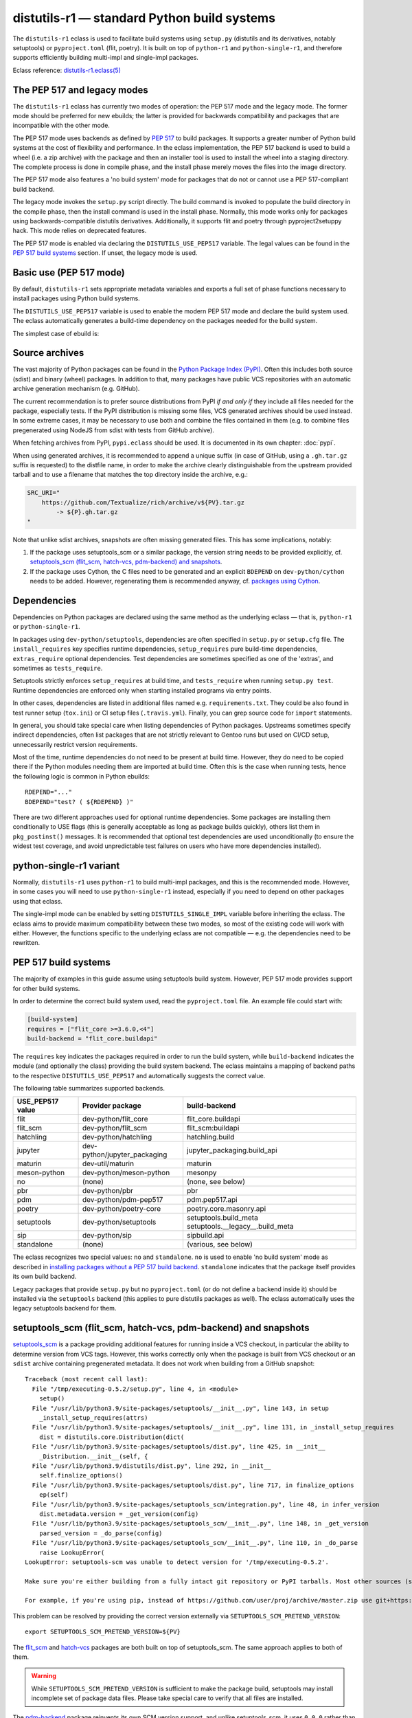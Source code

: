 ============================================
distutils-r1 — standard Python build systems
============================================

.. highlight:: bash

The ``distutils-r1`` eclass is used to facilitate build systems using
``setup.py`` (distutils and its derivatives, notably setuptools)
or ``pyproject.toml`` (flit, poetry).  It is built on top
of ``python-r1`` and ``python-single-r1``, and therefore supports
efficiently building multi-impl and single-impl packages.

Eclass reference: `distutils-r1.eclass(5)`_


The PEP 517 and legacy modes
============================
The ``distutils-r1`` eclass has currently two modes of operation:
the PEP 517 mode and the legacy mode.  The former mode should be
preferred for new ebuilds; the latter is provided for backwards
compatibility and packages that are incompatible with the other mode.

The PEP 517 mode uses backends as defined by `PEP 517`_ to build
packages.  It supports a greater number of Python build systems
at the cost of flexibility and performance.  In the eclass
implementation, the PEP 517 backend is used to build a wheel (i.e. a zip
archive) with the package and then an installer tool is used to install
the wheel into a staging directory.  The complete process is done
in compile phase, and the install phase merely moves the files into
the image directory.

The PEP 517 mode also features a 'no build system' mode for packages
that do not or cannot use a PEP 517-compliant build backend.

The legacy mode invokes the ``setup.py`` script directly.  The build
command is invoked to populate the build directory in the compile phase,
then the install command is used in the install phase.  Normally, this
mode works only for packages using backwards-compatible distutils
derivatives.  Additionally, it supports flit and poetry through
pyproject2setuppy hack.  This mode relies on deprecated features.

The PEP 517 mode is enabled via declaring the ``DISTUTILS_USE_PEP517``
variable.  The legal values can be found in the `PEP 517 build
systems`_ section.  If unset, the legacy mode is used.


Basic use (PEP 517 mode)
========================
By default, ``distutils-r1`` sets appropriate metadata variables
and exports a full set of phase functions necessary to install packages
using Python build systems.

The ``DISTUTILS_USE_PEP517`` variable is used to enable the modern
PEP 517 mode and declare the build system used.  The eclass
automatically generates a build-time dependency on the packages needed
for the build system.

The simplest case of ebuild is:

.. code-block:: bash
   :emphasize-lines: 6-8

    # Copyright 1999-2022 Gentoo Authors
    # Distributed under the terms of the GNU General Public License v2

    EAPI=8

    DISTUTILS_USE_PEP517=setuptools
    PYTHON_COMPAT=( python3_{8..10} pypy3 )
    inherit distutils-r1

    DESCRIPTION="Makes working with XML feel like you are working with JSON"
    HOMEPAGE="https://github.com/martinblech/xmltodict/ https://pypi.org/project/xmltodict/"
    SRC_URI="mirror://pypi/${PN:0:1}/${PN}/${P}.tar.gz"

    LICENSE="MIT"
    SLOT="0"
    KEYWORDS="~amd64 ~arm ~arm64 ~x86"


.. _source archives:

Source archives
===============
The vast majority of Python packages can be found in the `Python Package
Index (PyPI)`_.  Often this includes both source (sdist) and binary
(wheel) packages.  In addition to that, many packages have public VCS
repositories with an automatic archive generation mechanism
(e.g. GitHub).

The current recommendation is to prefer source distributions from PyPI
*if and only if* they include all files needed for the package,
especially tests.  If the PyPI distribution is missing some files,
VCS generated archives should be used instead.  In some extreme cases,
it may be necessary to use both and combine the files contained in them
(e.g. to combine files pregenerated using NodeJS from sdist with tests
from GitHub archive).

When fetching archives from PyPI, ``pypi.eclass`` should be used.
It is documented in its own chapter: :doc:`pypi`.

When using generated archives, it is recommended to append a unique
suffix (in case of GitHub, using a ``.gh.tar.gz`` suffix is requested)
to the distfile name, in order to make the archive clearly
distinguishable from the upstream provided tarball and to use a filename
that matches the top directory inside the archive, e.g.:

.. code-block:: bash

    SRC_URI="
        https://github.com/Textualize/rich/archive/v${PV}.tar.gz
            -> ${P}.gh.tar.gz
    "

Note that unlike sdist archives, snapshots are often missing generated
files.  This has some implications, notably:

1. If the package uses setuptools_scm or a similar package, the version
   string needs to be provided explicitly,
   cf. `setuptools_scm (flit_scm, hatch-vcs, pdm-backend)
   and snapshots`_.

2. If the package uses Cython, the C files need to be generated
   and an explicit ``BDEPEND`` on ``dev-python/cython`` needs to
   be added.  However, regenerating them is recommended anyway,
   cf. `packages using Cython`_.

.. _Python Package Index (PyPI): https://pypi.org/


Dependencies
============
Dependencies on Python packages are declared using the same method
as the underlying eclass — that is, ``python-r1``
or ``python-single-r1``.

In packages using ``dev-python/setuptools``, dependencies are often
specified in ``setup.py`` or ``setup.cfg`` file.
The ``install_requires`` key specifies runtime dependencies,
``setup_requires`` pure build-time dependencies, ``extras_require``
optional dependencies.  Test dependencies are sometimes specified
as one of the 'extras', and sometimes as ``tests_require``.

Setuptools strictly enforces ``setup_requires`` at build time,
and ``tests_require`` when running ``setup.py test``.  Runtime
dependencies are enforced only when starting installed programs
via entry points.

In other cases, dependencies are listed in additional files named
e.g. ``requirements.txt``.  They could be also found in test runner
setup (``tox.ini``) or CI setup files (``.travis.yml``).  Finally, you
can grep source code for ``import`` statements.

In general, you should take special care when listing dependencies
of Python packages.  Upstreams sometimes specify indirect dependencies,
often list packages that are not strictly relevant to Gentoo runs
but used on CI/CD setup, unnecessarily restrict version requirements.

Most of the time, runtime dependencies do not need to be present
at build time.  However, they do need to be copied there if the Python
modules needing them are imported at build time.  Often this is the case
when running tests, hence the following logic is common in Python
ebuilds::

    RDEPEND="..."
    BDEPEND="test? ( ${RDEPEND} )"

There are two different approaches used for optional runtime
dependencies.  Some packages are installing them conditionally to USE
flags (this is generally acceptable as long as package builds quickly),
others list them in ``pkg_postinst()`` messages.  It is recommended
that optional test dependencies are used unconditionally (to ensure
the widest test coverage, and avoid unpredictable test failures on users
who have more dependencies installed).


.. index:: DISTUTILS_SINGLE_IMPL

python-single-r1 variant
========================
Normally, ``distutils-r1`` uses ``python-r1`` to build multi-impl
packages, and this is the recommended mode.  However, in some cases
you will need to use ``python-single-r1`` instead, especially if you
need to depend on other packages using that eclass.

The single-impl mode can be enabled by setting ``DISTUTILS_SINGLE_IMPL``
variable before inheriting the eclass.  The eclass aims to provide
maximum compatibility between these two modes, so most of the existing
code will work with either.  However, the functions specific to
the underlying eclass are not compatible — e.g. the dependencies need
to be rewritten.

.. code-block:: bash
   :emphasize-lines: 9

    # Copyright 1999-2022 Gentoo Authors
    # Distributed under the terms of the GNU General Public License v2

    EAPI=7

    PYTHON_COMPAT=( python3_{8..10} )
    PYTHON_REQ_USE="readline"
    DISTUTILS_USE_PEP517=setuptools
    DISTUTILS_SINGLE_IMPL=1

    inherit distutils-r1

    DESCRIPTION="Pythonic layer on top of the ROOT framework's PyROOT bindings"
    HOMEPAGE="http://rootpy.org"
    SRC_URI="mirror://pypi/${PN:0:1}/${PN}/${P}.tar.gz"

    LICENSE="BSD"
    SLOT="0"
    KEYWORDS="~amd64 ~x86 ~amd64-linux ~x86-linux"

    RDEPEND="
        sci-physics/root:=[${PYTHON_SINGLE_USEDEP}]
        dev-python/root_numpy[${PYTHON_SINGLE_USEDEP}]
        $(python_gen_cond_dep '
            dev-python/matplotlib[${PYTHON_USEDEP}]
            dev-python/pytables[${PYTHON_USEDEP}]
            dev-python/termcolor[${PYTHON_USEDEP}]
        ')"

    DEPEND="
        sci-physics/root[${PYTHON_SINGLE_USEDEP}]"


.. index:: DISTUTILS_USE_PEP517

PEP 517 build systems
=====================
The majority of examples in this guide assume using setuptools build
system.  However, PEP 517 mode provides support for other build systems.

In order to determine the correct build system used, read
the ``pyproject.toml`` file.  An example file could start with:

.. code-block:: toml

    [build-system]
    requires = ["flit_core >=3.6.0,<4"]
    build-backend = "flit_core.buildapi"

The ``requires`` key indicates the packages required in order to run
the build system, while ``build-backend`` indicates the module
(and optionally the class) providing the build system backend.
The eclass maintains a mapping of backend paths to the respective
``DISTUTILS_USE_PEP517`` and automatically suggests the correct value.

The following table summarizes supported backends.

================== ============================ ================================
USE_PEP517 value   Provider package             build-backend
================== ============================ ================================
flit               dev-python/flit_core         flit_core.buildapi
flit_scm           dev-python/flit_scm          flit_scm:buildapi
hatchling          dev-python/hatchling         hatchling.build
jupyter            dev-python/jupyter_packaging jupyter_packaging.build_api
maturin            dev-util/maturin             maturin
meson-python       dev-python/meson-python      mesonpy
no                 (none)                       (none, see below)
pbr                dev-python/pbr               pbr
pdm                dev-python/pdm-pep517        pdm.pep517.api
poetry             dev-python/poetry-core       poetry.core.masonry.api
setuptools         dev-python/setuptools        setuptools.build_meta
                                                setuptools.__legacy__.build_meta

sip                dev-python/sip               sipbuild.api
standalone         (none)                       (various, see below)
================== ============================ ================================

The eclass recognizes two special values: ``no`` and ``standalone``.
``no`` is used to enable 'no build system' mode as described
in `installing packages without a PEP 517 build backend`_.
``standalone`` indicates that the package itself provides its own build
backend.

Legacy packages that provide ``setup.py`` but no ``pyproject.toml``
(or do not define a backend inside it) should be installed via
the ``setuptools`` backend (this applies to pure distutils packages
as well).  The eclass automatically uses the legacy setuptools backend
for them.


.. index:: SETUPTOOLS_SCM_PRETEND_VERSION
.. index:: PDM_BUILD_SCM_VERSION
.. index:: flit_scm
.. index:: hatch-vcs
.. index:: setuptools_scm

setuptools_scm (flit_scm, hatch-vcs, pdm-backend) and snapshots
===============================================================
setuptools_scm_ is a package providing additional features for running
inside a VCS checkout, in particular the ability to determine version
from VCS tags.  However, this works correctly only when the package
is built from VCS checkout or an ``sdist`` archive containing
pregenerated metadata.  It does not work when building from a GitHub
snapshot::

    Traceback (most recent call last):
      File "/tmp/executing-0.5.2/setup.py", line 4, in <module>
        setup()
      File "/usr/lib/python3.9/site-packages/setuptools/__init__.py", line 143, in setup
        _install_setup_requires(attrs)
      File "/usr/lib/python3.9/site-packages/setuptools/__init__.py", line 131, in _install_setup_requires
        dist = distutils.core.Distribution(dict(
      File "/usr/lib/python3.9/site-packages/setuptools/dist.py", line 425, in __init__
        _Distribution.__init__(self, {
      File "/usr/lib/python3.9/distutils/dist.py", line 292, in __init__
        self.finalize_options()
      File "/usr/lib/python3.9/site-packages/setuptools/dist.py", line 717, in finalize_options
        ep(self)
      File "/usr/lib/python3.9/site-packages/setuptools_scm/integration.py", line 48, in infer_version
        dist.metadata.version = _get_version(config)
      File "/usr/lib/python3.9/site-packages/setuptools_scm/__init__.py", line 148, in _get_version
        parsed_version = _do_parse(config)
      File "/usr/lib/python3.9/site-packages/setuptools_scm/__init__.py", line 110, in _do_parse
        raise LookupError(
    LookupError: setuptools-scm was unable to detect version for '/tmp/executing-0.5.2'.

    Make sure you're either building from a fully intact git repository or PyPI tarballs. Most other sources (such as GitHub's tarballs, a git checkout without the .git folder) don't contain the necessary metadata and will not work.

    For example, if you're using pip, instead of https://github.com/user/proj/archive/master.zip use git+https://github.com/user/proj.git#egg=proj

This problem can be resolved by providing the correct version externally
via ``SETUPTOOLS_SCM_PRETEND_VERSION``::

    export SETUPTOOLS_SCM_PRETEND_VERSION=${PV}

The flit_scm_ and hatch-vcs_ packages are both built on top
of setuptools_scm.  The same approach applies to both of them.

.. Warning::

   While ``SETUPTOOLS_SCM_PRETEND_VERSION`` is sufficient to make
   the package build, setuptools may install incomplete set of package
   data files.  Please take special care to verify that all files are
   installed.

The pdm-backend_ package reinvents its own SCM version support,
and unlike setuptools_scm, it uses ``0.0.0`` rather than throwing
an error when the version cannot be determined.  The override for this
backend can be set using a similarly purposed environment variable::

    export PDM_BUILD_SCM_VERSION=${PV}


.. _setuptools_scm: https://pypi.org/project/setuptools-scm/
.. _flit_scm: https://pypi.org/project/flit_scm/
.. _hatch-vcs: https://pypi.org/project/hatch-vcs/
.. _pdm-backend: https://pypi.org/project/pdm-backend/


.. index:: DISTUTILS_EXT

Packages installing extensions (C, Rust…)
=========================================
Python extensions are compiled (C, Cython, Rust…) loadable modules.
They can generally be recognized by the presence of ``.so`` files
in site-packages directory.

The eclass provides a ``DISTUTILS_EXT`` control variable to enable
additional features related to extensions.  These are:

- ``DEPEND`` class dependency on the Python implementation — needed
  for cross-compilation (unless ``DISTUTILS_OPTIONAL`` is used,
  then the ``DEPEND`` needs to be added manually).

- ``IUSE=debug`` flag that is used to control whether the extensions
  are compiled with assertions enabled (among others, used to verify
  whether the Python API is used correctly).

- calling ``esetup.py build_ext`` to compile C files using parallel
  jobs.

The variable needs to be set prior to inheriting the eclass, e.g.:

.. code-block:: bash
   :emphasize-lines: 6

    # Copyright 2023 Gentoo Authors
    # Distributed under the terms of the GNU General Public License v2

    EAPI=8

    DISTUTILS_EXT=1
    DISTUTILS_USE_PEP517=setuptools
    PYTHON_COMPAT=( python3_{10..11} pypy3 )

    inherit distutils-r1

Note that it should be enabled even if the extensions are only built
conditionally to USE flags.  Most of the additions need to be done
in global scope anyway, and making the ``DEPEND`` conditional isn't
considered worth the added complexity.

In general, you don't need to worry about adding the variable.
The eclass should automatically print a QA warning if ``DISTUTILS_EXT``
is missing:

.. code-block:: console

     * Python extension modules (*.so) found installed. Please set:
     *   DISTUTILS_EXT=1
     * in the ebuild.


.. index:: Cython

Packages using Cython
=====================
Cython_ is a static compiler that permits writing Python extensions
in a hybrid of C and Python.  Cython files are compiled into C code
that is compatible with multiple Python interpreters.  This makes it
possible for packages to include pregenerated C files and build
the respective extensions without exposing the Cython dependency.

In Gentoo, it is always recommended to depend on ``dev-python/cython``
and regenerate the C files.  This guarantees that bug fixes found
in newer versions of Cython are taken advantage of.  Using shipped files
could e.g. cause compatibility issues with newer versions of Python.

Depending on the package in question, forcing regeneration could be
as simple as removing the pregenerated files:

.. code-block:: bash

    BDEPEND="
        dev-python/cython[${PYTHON_USEDEP}]
    "

    src_configure() {
        rm src/frobnicate.c || die
    }

However, in some cases packages utilize the generated C files directly
in ``setup.py``.  In these cases, sometimes a Makefile is provided
to run Cythonize.  It is also possible to call Cython directly:

.. code-block:: bash

    BDEPEND="
        dev-python/cython[${PYTHON_USEDEP}]
    "

    src_configure() {
        cython -3 jq.pyx -o jq.c || die
    }

Note that Cython needs to be called only once, as the resulting code
is compatible with all Python versions.

.. _Cython: https://cython.org/


Parallel build race conditions
==============================
The distutils build system has a major unresolved bug regarding race
conditions.  If the same source file is used to build multiple Python
extensions, the build can start multiple simultaneous compiler processes
using the same output file.  As a result, there is a race between
the compilers writing output file and link editors reading it.  This
generally does not cause immediate build failures but results in broken
extensions causing cryptic issues in reverse dependencies.

For example, a miscompilation of ``dev-python/pandas`` have recently
caused breakage in ``dev-python/dask``::

    /usr/lib/python3.8/site-packages/pandas/__init__.py:29: in <module>
        from pandas._libs import hashtable as _hashtable, lib as _lib, tslib as _tslib
    /usr/lib/python3.8/site-packages/pandas/_libs/__init__.py:13: in <module>
        from pandas._libs.interval import Interval
    pandas/_libs/interval.pyx:1: in init pandas._libs.interval
        ???
    pandas/_libs/hashtable.pyx:1: in init pandas._libs.hashtable
        ???
    pandas/_libs/missing.pyx:1: in init pandas._libs.missing
        ???
    /usr/lib/python3.8/site-packages/pandas/_libs/tslibs/__init__.py:30: in <module>
        from .conversion import OutOfBoundsTimedelta, localize_pydatetime
    E   ImportError: /usr/lib/python3.8/site-packages/pandas/_libs/tslibs/conversion.cpython-38-x86_64-linux-gnu.so: undefined symbol: pandas_datetime_to_datetimestruct

The easiest way to workaround the problem in ebuild is to append ``-j1``
in python_compile_ sub-phase.

The common way of working around the problem upstream is to create
additional .c files that ``#include`` the original file, and use unique
source files for every extension.


Sub-phase functions
===================
Ebuilds define phase functions in order to conveniently override parts
of the build process.  ``distutils-r1`` extends this concept
by introducing *sub-phases*.  All ``src_*`` phases in ebuild are split
into two sub-phases: ``python_*`` sub-phases that are run in a loop
for all enabled interpreters, and ``python_*_all`` sub-phases that
comprise the common code to be run only once.

Sub-phase functions behave similarly to phase functions.  They are run
if defined by the ebuild.  If they're not, the default implementation
is run (if any).  The ebuild overrides can call the default
as ``distutils-r1_<sub-phase>``, the same way it can call eclass' phase
function defaults.

There are 10 sub-phases corresponding to 5 phase functions.  They are
run in the following order:

1. ``python_prepare_all`` (for ``src_prepare``, has default)
2. ``python_prepare`` (for each impl.)
3. ``python_configure`` (for ``src_configure``, for each impl.)
4. ``python_configure_all``
5. ``python_compile`` (for ``src_compile``, for each impl., has default)
6. ``python_compile_all``
7. ``python_test`` (for ``src_test``, for each impl.)
8. ``python_test_all``
9. ``python_install`` (for ``src_install``, for each impl., has default)
10. ``python_install_all`` (has default)

Note that normally all phases are run in the source directory, while
defining ``${BUILD_DIR}`` to a dedicated build directory for each
implementation.  However, if in-source builds are enabled, all phases
are run in these build directories.


.. index:: python_prepare
.. index:: python_prepare_all

python_prepare
--------------

``python_prepare_all`` is responsible for applying changes
to the package sources that are common to all Python implementations.
The default implementation performs the tasks of ``default_src_prepare``
(applying patches), as well as eclass-specific tasks: removing
``ez_setup`` (method of bootstrapping setuptools used in old packages)
and handling ``pyproject.toml``.  In the end, the function copies
sources to build dirs if in-source build is requested.

If additional changes need to be done to the package, either this
sub-phase or ``src_prepare`` in general can be replaced.  However,
you should always call the original implementation from your override.
For example, you could use it to strip extraneous dependencies or broken
tests::

    python_prepare_all() {
        # FIXME
        rm tests/test_pytest_plugin.py || die
        sed -i -e 's:test_testcase_no_app:_&:' tests/test_test_utils.py || die

        # remove pointless dep on pytest-cov
        sed -i -e '/addopts/s/--cov=aiohttp//' pytest.ini || die

        distutils-r1_python_prepare_all
    }

``python_prepare`` is responsible for applying changes specific to one
interpreter.  It has no default implementation.  When defined, in-source
builds are enabled implicitly as sources need to be duplicated to apply
implementation-specific changes.

In the following example, it is used to remove a CLI script whose
dependencies only support Python 3.8 and 3.9 at the moment.  Naturally,
since this modification needs to be done on a subset of all Python
interpreters, the eclass needs to keep a separate copy of the sources
for every one of them.  This is why ``python_prepare`` automatically
enables in-source builds.

::

    python_prepare() {
        if ! use cli || ! has "${EPYTHON}" python3.{7..9}; then
            sed -i -e '/console_scripts/d' setup.py || die
        fi
    }


.. index:: python_configure
.. index:: python_configure_all

python_configure
----------------

``python_configure`` and ``python_configure_all`` have no default
functionality.  The former is convenient for running additional
configuration steps if needed by the package, the latter for defining
global environment variables.

::

    python_configure() {
        esetup.py configure $(usex mpi --mpi '')
    }

::

    python_configure_all() {
        DISTUTILS_ARGS=(
            --resourcepath=/usr/share
            --no-compress-manpages
        )
    }


.. index:: python_compile
.. index:: python_compile_all

python_compile
--------------

``python_compile`` normally builds the package.  It is sometimes used
to pass additional arguments to the build step.  For example, it can
be used to disable parallel extension builds in packages that are broken
with it::

    python_compile() {
        distutils-r1_python_compile -j1
    }


``python_compile_all``
has no default implementation.  It is convenient for performing
additional common build steps, in particular for building
the documentation (see ``distutils_enable_sphinx``).

::

    python_compile_all() {
        use doc && emake -C docs html
    }


.. index:: python_test
.. index:: python_test_all

python_test
-----------

``python_test`` is responsible for running tests.  It has no default
implementation but you are strongly encouraged to provide one (either
directly or via ``distutils_enable_tests``).  ``python_test_all``
can be used to run additional testing code that is not specific
to Python.

::

    python_test() {
        "${EPYTHON}" TestBitVector/Test.py || die "Tests fail with ${EPYTHON}"
    }


.. index:: python_install
.. index:: python_install_all

python_install
--------------

``python_install`` installs the package's Python part.  It is usually
redefined in order to pass additional ``setup.py`` arguments
or to install additional Python modules.

::

    python_install() {
        distutils-r1_python_install

        # ensure data files for tests are getting installed too
        python_moduleinto collada/tests/
        python_domodule collada/tests/data
    }

``python_install_all`` installs documentation via ``einstalldocs``.
It is usually defined by ebuilds to install additional common files
such as bash completions or examples.

::

    python_install_all() {
        if use examples; then
            docinto examples
            dodoc -r Sample_Code/.
            docompress -x /usr/share/doc/${PF}/examples
        fi
        distutils-r1_python_install_all
    }


.. index:: DISTUTILS_ARGS

Passing arguments to setup.py
=============================
There are two main methods of accepting additional command-line options
in ``setup.py`` scripts: using global options and via command options.

Global options are usually implemented through manipulating ``sys.path``
directly.  The recommended way to use them is to specify them
via ``DISTUTILS_ARGS`` array::

    src_configure() {
        DISTUTILS_ARGS=( --external )
    }

The options specified via ``DISTUTILS_ARGS`` are passed to all
``esetup.py`` invocations, as well as to the setuptools PEP 517 backend
(using the ``--global-option`` setting).  For future compatibility,
it is recommended to avoid adding command names to ``DISTUTILS_ARGS``.

The recommended way to pass command options is to use the ``setup.cfg``
file.  For example, Pillow provides for configuring available backends
via additional ``build_ext`` command flags::

    setup.py build_ext --enable-tiff --disable-webp ...

The respective options can be setup via the configuration file, where
sections represent the commands and individual keys — options.  Note
that dashes need to be replaced by underscores, and flag-style options
take boolean arguments.  In this case, the ebuild can use::

    src_configure() {
        cat >> setup.cfg <<-EOF
            [build_ext]
            disable_tiff = $(usex !tiff True False)
            enable_tiff = $(usex tiff True False)
            disable_webp = $(usex !webp True False)
            enable_webp = $(usex webp True False)
            #...
        EOF
    }


.. index:: esetup.py

Calling custom setup.py commands
================================
When working on packages using setuptools or modified distutils, you
sometimes need to manually invoke ``setup.py``.  The eclass provides
a ``esetup.py`` helper that wraps it with additional checks, error
handling and ensures that the override configuration file is created
beforehand (much like ``econf`` or ``emake``).

``esetup.py`` passes all its paremeters to ``./setup.py``.

::

    python_test() {
        esetup.py check
    }


Enabling tests
==============
The support for test suites is now covered in the :doc:`test` chapter.


.. index:: distutils_enable_sphinx

Building documentation via Sphinx
=================================
``dev-python/sphinx`` is commonly used to document Python packages.
It comes with a number of plugins and themes that make it convenient
to write and combine large text documents (such as this Guide!),
as well as automatically document Python code.

Depending on the exact package, building documentation may range
from being trivial to very hard.  Packages that do not use autodoc
(documenting of Python code) do not need to USE-depend on Sphinx at all.
Packages that do that need to use a supported Python implementation
for Sphinx, and packages that use plugins need to guarantee the same
implementation across all plugins.  To cover all those use cases easily,
the ``distutils_enable_sphinx`` function is provided.


Basic documentation with autodoc
--------------------------------
The most common case is a package that uses Sphinx along with autodoc.
It can be recognized by ``conf.py`` listing ``sphinx.ext.autodoc``
in the extension list.  In order to support building documentation,
call ``distutils_enable_sphinx`` and pass the path to the directory
containing Sphinx documentation:

.. code-block:: bash
   :emphasize-lines: 24

    # Copyright 1999-2020 Gentoo Authors
    # Distributed under the terms of the GNU General Public License v2

    EAPI=7

    PYTHON_COMPAT=( python3_{6,7,8} )
    DISTUTILS_USE_SETUPTOOLS=rdepend

    inherit distutils-r1

    DESCRIPTION="Colored stream handler for the logging module"
    HOMEPAGE="
        https://pypi.org/project/coloredlogs/
        https://github.com/xolox/python-coloredlogs
        https://coloredlogs.readthedocs.io/en/latest/"
    SRC_URI="mirror://pypi/${PN:0:1}/${PN}/${P}.tar.gz"

    LICENSE="MIT"
    SLOT="0"
    KEYWORDS="~amd64 ~x86 ~amd64-linux ~x86-linux"

    RDEPEND="dev-python/humanfriendly[${PYTHON_USEDEP}]"

    distutils_enable_sphinx docs

This call takes care of it all: it adds ``doc`` USE flag to control
building documentation, appropriate dependencies via the expert any-r1
API making it sufficient for Sphinx to be installed with only one
of the supported implementations, and appropriate ``python_compile_all``
implementation to build and install HTML documentation.


Additional Sphinx extensions
----------------------------
It is not uncommon for packages to require additional third-party
extensions to Sphinx.  Those include themes.  In order to specify
dependencies on the additional packages, pass them as extra arguments
to ``distutils_enable_sphinx``.

.. code-block:: bash
   :emphasize-lines: 17-20

    # Copyright 1999-2020 Gentoo Authors
    # Distributed under the terms of the GNU General Public License v2

    EAPI=7

    PYTHON_COMPAT=( pypy3 python3_{6,7,8} )
    inherit distutils-r1

    DESCRIPTION="Correctly inflect words and numbers"
    HOMEPAGE="https://github.com/jazzband/inflect"
    SRC_URI="mirror://pypi/${PN:0:1}/${PN}/${P}.tar.gz"

    LICENSE="MIT"
    SLOT="0"
    KEYWORDS="~amd64 ~arm64 ~ia64 ~ppc ~ppc64 ~x86"

    distutils_enable_sphinx docs \
        '>=dev-python/jaraco-packaging-3.2' \
        '>=dev-python/rst-linker-1.9' \
        dev-python/alabaster

In this case, the function uses the any-r1 API to request one
of the supported implementations to be enabled on *all* of those
packages.  However, it does not have to be the one in ``PYTHON_TARGETS``
for this package.


Sphinx without autodoc or extensions
------------------------------------
Finally, there are packages that use Sphinx purely to build
documentation from text files, without inspecting Python code.
For those packages, the any-r1 API can be omitted entirely and plain
dependency on ``dev-python/sphinx`` is sufficient.  In this case,
the ``--no-autodoc`` option can be specified instead of additional
packages.

.. code-block:: bash
   :emphasize-lines: 17

    # Copyright 1999-2020 Gentoo Authors
    # Distributed under the terms of the GNU General Public License v2

    EAPI=7

    PYTHON_COMPAT=( python2_7 python3_{6,7,8} )
    inherit distutils-r1

    DESCRIPTION="Python Serial Port extension"
    HOMEPAGE="https://github.com/pyserial/pyserial https://pypi.org/project/pyserial/"
    SRC_URI="mirror://pypi/${PN:0:1}/${PN}/${P}.tar.gz"

    LICENSE="PSF-2"
    SLOT="0"
    KEYWORDS="~alpha amd64 ~arm arm64 ~hppa ~ia64 ~m68k ~mips ~ppc ~ppc64 ~s390 ~sh ~sparc ~x86"

    distutils_enable_sphinx documentation --no-autodoc

Note that this is valid only if no third-party extensions are used.
If additional packages need to be installed, the previous variant
must be used instead.

The eclass tries to automatically determine whether ``--no-autodoc``
should be used, and issue a warning if it's missing or incorrect.


.. index:: DISTUTILS_DEPS
.. index:: DISTUTILS_OPTIONAL

Packages with optional Python build system usage
================================================
The eclass has been written with the assumption that the vast majority
of its consumers will be using the Python build systems unconditionally.
For this reason, it sets the ebuild metadata variables (dependencies,
``REQUIRED_USE``) and exports phase functions by default.  However, it
also provides support for *optional mode* that can be used when Python
is used conditionally to USE flags.

If ``DISTUTILS_OPTIONAL`` is set to a non-empty value, then the eclass
does not alter ebuild metadata or export phase functions by default.
The ebuild needs to declare appropriate dependencies
and ``REQUIRED_USE`` explicitly, and call the appropriate phase
functions.

The ``PYTHON_DEPS`` and ``PYTHON_REQUIRED_USE`` variables provided
by the underlying Python eclasses should be used, as if using these
eclasses directly.  Furthermore, in PEP 517 mode an additional
``DISTUTILS_DEPS`` variable is exported that contains build-time
dependnecies specific to wheel build and install, and should be added
to ``BDEPEND``.

At the very least, the phases having default `sub-phase functions`_ need
to be called, that is:

- ``distutils-r1_src_prepare``
- ``distutils-r1_src_compile``
- ``distutils-r1_src_install``

Additional phases need to be called if the ebuild declares sub-phase
functions for them.

Note that in optional mode, the default implementation
of ``distutils-r1_python_prepare_all`` does not apply patches (to avoid
collisions with other eclasses).

.. Warning::

   The ``distutils_enable_sphinx`` and ``distutils_enable_tests`` alter
   the ebuild metadata variables and declare sub-phase functions
   independently of the value of ``DISTUTILS_OPTIONAL``.  However,
   in order for the respective sub-phases to be executed the ebuild
   needs to call appropriate eclass phase functions (i.e. additionally
   call ``distutils-r1_src_test`` for the latter).

   If unconditional test dependencies are undesirable, these functions
   cannot be used, and appropriate dependencies and sub-phases need
   to be declared explicitly.

   In the legacy mode, the ``DISTUTILS_USE_SETUPTOOLS`` variable is
   not used if the optional mode is enabled.  Instead, the dependency
   on ``dev-python/setuptools`` needs to be declared explicitly.

An example ebuild for a package utilizing autotools as a primary build
system alongside a flit-based ``pyproject.toml`` in the top directory
follows:

.. code-block:: bash
   :emphasize-lines: 6-10,13-15,21-24,26-33,37,42,45-47,51,56

    # Copyright 1999-2022 Gentoo Authors
    # Distributed under the terms of the GNU General Public License v2

    EAPI=8

    DISTUTILS_USE_PEP517=flit
    DISTUTILS_OPTIONAL=1
    PYTHON_COMPAT=( python3_{8..10} pypy3 )

    inherit distutils-r1

    # ...
    IUSE="python test"
    REQUIRED_USE="
        python? ( ${PYTHON_REQUIRED_USE} )"

    DEPEND="
        dev-libs/libfoo:="
    RDEPEND="
        ${DEPEND}
        python? (
            ${PYTHON_DEPS}
            dev-python/frobnicate[${PYTHON_USEDEP}]
        )"
    BDEPEND="
        python? (
            ${PYTHON_DEPS}
            ${DISTUTILS_DEPS}
            test? (
                dev-python/frobnicate[${PYTHON_USEDEP}]
                dev-python/pytest[${PYTHON_USEDEP}]
            )
        )"

    src_prepare() {
        default
        use python && distutils-r1_src_prepare
    }

    src_compile() {
        default
        use python && distutils-r1_src_compile
    }

    python_test() {
        epytest
    }

    src_test() {
        default
        use python && distutils-r1_src_test
    }

    src_install() {
        default
        use python && distutils-r1_src_install
    }


.. index:: Rust

Packages with Rust extensions (using Cargo)
===========================================
Some Python build systems include support for writing extensions
in the Rust programming language.  Two examples of these are setuptools
using ``dev-python/setuptools_rust`` plugin and Maturin.  Normally,
these build systems utilize the Cargo ecosystem to automatically
download the Rust dependencies over the Internet.  In Gentoo,
``cargo.eclass`` is used to provide these dependencies to ebuilds.

When creating a new ebuild for a package using Rust extensions
or bumping one, you need to locate the ``Cargo.lock`` files within
the package's sources.  Run ``pycargoebuild`` passing the list of
the containing directories to generate a template ebuild, e.g.::

    pycargoebuild /tmp/portage/dev-python/setuptools-rust-1.5.2/work/setuptools-rust-1.5.2/examples/*/

The actual ebuild inherits both ``cargo`` and ``distutils-r1`` eclasses.
Prior to inherit, ``CARGO_OPTIONAL`` should be used to avoid exporting
phase functions, and ``CRATES`` should be declared.  ``SRC_URI`` needs
to contain URLs generated using ``cargo_crate_uris``, and ``LICENSE``
the crate licenses in addition to the Python package's license.
``QA_FLAGS_IGNORED`` needs to match all Rust extensions in order
to prevent false positives on ignored ``CFLAGS`` and ``LDFLAGS``
warnings.  Finally, the ebuild needs to call ``cargo_src_unpack``.

An example ebuild follows:

.. code-block:: bash
   :emphasize-lines: 6,10-15,17,23,28,31,35,38

    # Copyright 2022 Gentoo Authors
    # Distributed under the terms of the GNU General Public License v2

    EAPI=8

    CARGO_OPTIONAL=1
    DISTUTILS_USE_PEP517=setuptools
    PYTHON_COMPAT=( python3_{8..10} pypy3 )

    CRATES="
        Inflector-0.11.4
        aliasable-0.1.3
        asn1-0.8.7
        asn1_derive-0.8.7
    "

    inherit cargo distutils-r1

    # ...

    SRC_URI="
        mirror://pypi/${PN:0:1}/${PN}/${P}.tar.gz
        $(cargo_crate_uris ${CRATES})
    "

    LICENSE="|| ( BSD-2 Apache-2.0 )"
    # Crate licenses
    LICENSE+=" Apache-2.0 BSD BSD-2 MIT"

    BDEPEND="
        dev-python/setuptools-rust[${PYTHON_USEDEP}]
    "

    # Rust does not respect CFLAGS/LDFLAGS
    QA_FLAGS_IGNORED=".*/_rust.*"

    src_unpack() {
        cargo_src_unpack
    }


Installing packages without a PEP 517 build backend
===================================================
The eclass features a special 'no build system' that is dedicated
to packages that could benefit from distutils-r1 features yet either
do not use a PEP 517-compliant build system, or cannot use one.  This
generally means that either:

- it uses a non-PEP 517 build system (autotools, CMake, plain Meson)

- it does not feature a build system at all

- its build system cannot be used as that would cause cyclic
  dependencies during build backend bootstrap

This mode is not supposed to be used for legacy use of distutils or
setuptools — these are handled via the setuptools backend.

The use cases for this mode partially overlap with the use of other
Python eclasses, particularly python-single-r1.  Using distutils-r1
is recommended if one of the eclass features benefits the particular
ebuild, e.g. if Python modules are installed or one of the supported
test runners are used.  For pure bundles of Python scripts,
python-single-r1 is preferable.

The 'no build system' mode is enabled via setting the following value:

.. code-block:: bash

    DISTUTILS_USE_PEP517=no

When this mode is used, the following applies:

- no dependencies on a build backend or PEP 517 machinery are declared
  (``DISTUTILS_DEPS`` are empty)

- the default implementation, ``distutils-r1_python_compile`` is a no-op

However, the following eclass features are still available:

- Python interpreter dependencies, ``REQUIRED_USE`` and distutils-r1
  phase functions are used (unless disabled via ``DISTUTILS_OPTIONAL``)

- the temporary venv is created in ``${BUILD_DIR}/install`` for test
  phase to use (but the ebuild needs to install files there explicitly)

- the contents of ``${BUILD_DIR}/install`` are merged into ``${D}``
  by ``distutils-r1_python_install`` (if present; temporary venv files
  are removed)

- ``distutils_enable_sphinx`` and ``distutils_enable_tests``
  are functional


Installing packages manually into BUILD_DIR
-------------------------------------------
The simplest approach towards installing packages manually is to use
``python_domodule`` in ``python_compile`` sub-phase.  This causes
the modules to be installed into ``${BUILD_DIR}/install`` tree,
effectively enabling them to be picked up for the test phase
and merged in ``distutils-r1_python_install``.

An example ebuild using a combination of GitHub archive (for tests)
and PyPI wheel (for generated .dist-info) follows:

.. code-block:: bash
   :emphasize-lines: 3,19,22

    EAPI=7

    DISTUTILS_USE_PEP517=no
    PYTHON_COMPAT=( python3_{8..11} pypy3 )

    inherit distutils-r1

    SRC_URI="
        https://github.com/hukkin/tomli/archive/${PV}.tar.gz
            -> ${P}.gh.tar.gz
        https://files.pythonhosted.org/packages/py3/${PN::1}/${PN}/${P}-py3-none-any.whl
            -> ${P}-py3-none-any.whl.zip
    "

    BDEPEND="
        app-arch/unzip
    "

    distutils_enable_tests unittest

    python_compile() {
        python_domodule src/tomli "${WORKDIR}"/*.dist-info
    }

Note that the wheel suffix is deliberately changed in order to enable
automatic unpacking by the default ``src_unpack``.


Installing packages manually into D
-----------------------------------
The alternative approach is to install files in ``python_install``
phase.  This provides a greater number of helpers.  However,
the installed modules will not be provided in the venv for the test
phase.

An example ebuild follows:

.. code-block:: bash
   :emphasize-lines: 3,8,11-17

    EAPI=7

    DISTUTILS_USE_PEP517=no
    PYTHON_COMPAT=( pypy3 python3_{8..11} )

    inherit distutils-r1

    distutils_enable_tests pytest

    python_install() {
        python_domodule gpep517
        python_newscript - gpep517 <<-EOF
            #!${EPREFIX}/usr/bin/python
            import sys
            from gpep517.__main__ import main
            sys.exit(main())
        EOF
    }

It is also valid to combine both approaches, e.g. install Python modules
in ``python_compile``, and scripts in ``python_install``.  In this case,
``distutils-r1_python_install`` needs to be called explicitly.


Integrating with a non-PEP 517 build system
-------------------------------------------
The 'no build system' mode can also be used to use distutils-r1
sub-phases to integrate with a build system conveniently.  The following
ebuild fragment demonstrates using it with Meson:

.. code-block:: bash

    EAPI=8

    DISTUTILS_USE_PEP517=no
    PYTHON_COMPAT=( python3_{8..10} )

    inherit meson distutils-r1

    python_configure() {
        local emesonargs=(
            -Dlint=false
        )

        meson_src_configure
    }

    python_compile() {
        meson_src_compile
    }

    python_test() {
        meson_src_test
    }

    python_install() {
        meson_src_install
    }


.. _distutils-r1.eclass(5):
   https://devmanual.gentoo.org/eclass-reference/distutils-r1.eclass/index.html
.. _PEP 517:
   https://www.python.org/dev/peps/pep-0517/
